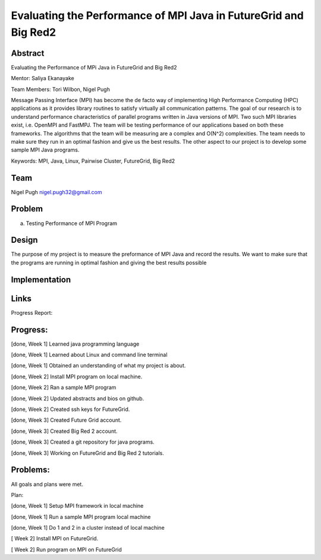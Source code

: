 Evaluating the Performance of MPI Java in FutureGrid and Big Red2
======================================================================

Abstract
---------------------------------------------------------------------
Evaluating the Performance of MPi Java in FutureGrid and Big Red2

Mentor:  Saliya Ekanayake

Team Members: Tori Wilbon, Nigel Pugh


Message Passing Interface (MPI) has become the de facto way of implementing High Performance Computing (HPC) applications as it provides library routines to satisfy virtually all communication patterns. The goal of our research is to understand performance characteristics of parallel programs written in Java versions of MPI. Two such MPI libraries exist, i.e. OpenMPI and FastMPJ. The team will be testing performance of our applications based on both these frameworks. The algorithms that the team will be measuring are a complex and O(N^2) complexities. The team needs to make sure they run in an optimal fashion and give us the best results. The other aspect to our project is to develop some sample MPI Java programs.

Keywords: MPI, Java, Linux, Pairwise Cluster, FutureGrid, Big Red2







Team
----------------------------------------------------------------------



Nigel Pugh
nigel.pugh32@gmail.com


Problem
----------------------------------------------------------------------

a) Testing Performance of MPI Program





Design 
----------------------------------------------------------------------

The purpose of my project is to measure the preformance of MPI Java and record the results. We want to make sure that the programs are running in optimal fashion and giving the best results possible

Implementation
----------------------------------------------------------------------


Links
----------------------------------------------------------------------


Progress Report:


Progress:
---------------------------------------------------------------------- 
[done, Week 1] Learned java programming language

[done, Week 1] Learned about Linux and command line terminal

[done, Week 1] Obtained an understanding of what my project is about.

[done, Week 2] Install MPI program on local machine.

[done, Week 2] Ran a sample MPI program

[done, Week 2] Updated abstracts and bios on github.

[done, Week 2] Created ssh keys for FutureGrid.

[done, Week 3] Created Future Grid account.

[done, Week 3] Created Big Red 2 account.

[done, Week 3] Created a git repository for java programs.

[done, Week 3] Working on FutureGrid and Big Red 2 tutorials.

Problems:
----------------------------------------------------------------------
All goals and plans were met.

Plan:

[done, Week 1] Setup MPI framework in local machine

[done, Week 1] Run a sample MPI program local machine

[done, Week 1] Do 1 and 2 in a cluster instead of local machine

[       Week 2] Install MPI on FutureGrid.

[       Week 2] Run program on MPI on FutureGrid
